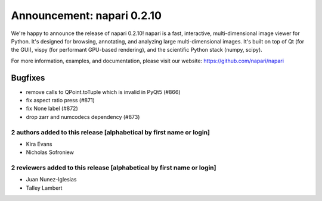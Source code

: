 Announcement: napari 0.2.10
===========================

We're happy to announce the release of napari 0.2.10!
napari is a fast, interactive, multi-dimensional image viewer for Python.
It's designed for browsing, annotating, and analyzing large multi-dimensional
images. It's built on top of Qt (for the GUI), vispy (for performant GPU-based
rendering), and the scientific Python stack (numpy, scipy).


For more information, examples, and documentation, please visit our website:
https://github.com/napari/napari

Bugfixes
*******
- remove calls to QPoint.toTuple which is invalid in PyQt5 (#866)
- fix aspect ratio press (#871)
- fix None label (#872)
- drop zarr and numcodecs dependency (#873)


2 authors added to this release [alphabetical by first name or login]
---------------------------------------------------------------------
- Kira Evans
- Nicholas Sofroniew


2 reviewers added to this release [alphabetical by first name or login]
-----------------------------------------------------------------------
- Juan Nunez-Iglesias
- Talley Lambert
